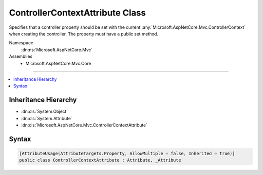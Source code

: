 

ControllerContextAttribute Class
================================






Specifies that a controller property should be set with the current
:any:`Microsoft.AspNetCore.Mvc.ControllerContext` when creating the controller. The property must have a public
set method.


Namespace
    :dn:ns:`Microsoft.AspNetCore.Mvc`
Assemblies
    * Microsoft.AspNetCore.Mvc.Core

----

.. contents::
   :local:



Inheritance Hierarchy
---------------------


* :dn:cls:`System.Object`
* :dn:cls:`System.Attribute`
* :dn:cls:`Microsoft.AspNetCore.Mvc.ControllerContextAttribute`








Syntax
------

.. code-block:: csharp

    [AttributeUsage(AttributeTargets.Property, AllowMultiple = false, Inherited = true)]
    public class ControllerContextAttribute : Attribute, _Attribute








.. dn:class:: Microsoft.AspNetCore.Mvc.ControllerContextAttribute
    :hidden:

.. dn:class:: Microsoft.AspNetCore.Mvc.ControllerContextAttribute

